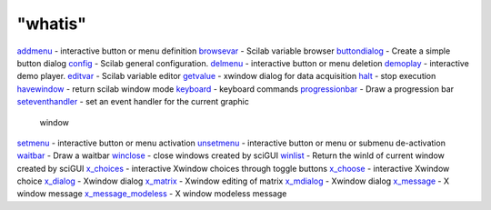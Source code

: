 ====
"whatis"
====


`addmenu`_ - interactive button or menu definition
`browsevar`_ - Scilab variable browser
`buttondialog`_ - Create a simple button dialog
`config`_ - Scilab general configuration.
`delmenu`_ - interactive button or menu deletion
`demoplay`_ - interactive demo player.
`editvar`_ - Scilab variable editor
`getvalue`_ - xwindow dialog for data acquisition
`halt`_ - stop execution
`havewindow`_ - return scilab window mode
`keyboard`_ - keyboard commands
`progressionbar`_ - Draw a progression bar
`seteventhandler`_ - set an event handler for the current graphic
  window
`setmenu`_ - interactive button or menu activation
`unsetmenu`_ - interactive button or menu or submenu de-activation
`waitbar`_ - Draw a waitbar
`winclose`_ - close windows created by sciGUI
`winlist`_ - Return the winId of current window created by sciGUI
`x_choices`_ - interactive Xwindow choices through toggle buttons
`x_choose`_ - interactive Xwindow choice
`x_dialog`_ - Xwindow dialog
`x_matrix`_ - Xwindow editing of matrix
`x_mdialog`_ - Xwindow dialog
`x_message`_ - X window message
`x_message_modeless`_ - X window modeless message


.. _halt: ://./gui/halt.htm
.. _unsetmenu: ://./gui/unsetmenu.htm
.. _x_mdialog: ://./gui/x_mdialog.htm
.. _x_message: ://./gui/x_message.htm
.. _setmenu: ://./gui/setmenu.htm
.. _x_choices: ://./gui/x_choices.htm
.. _buttondialog: ://./gui/buttondialog.htm
.. _winclose: ://./gui/winclose.htm
.. _havewindow: ://./gui/havewindow.htm
.. _seteventhandler: ://./gui/seteventhandler.htm
.. _waitbar: ://./gui/waitbar.htm
.. _x_matrix: ://./gui/x_matrix.htm
.. _demoplay: ://./gui/demoplay.htm
.. _getvalue: ://./gui/getvalue.htm
.. _addmenu: ://./gui/addmenu.htm
.. _winlist: ://./gui/winlist.htm
.. _x_choose: ://./gui/x_choose.htm
.. _x_dialog: ://./gui/x_dialog.htm
.. _delmenu: ://./gui/delmenu.htm
.. _config: ://./gui/config.htm
.. _x_message_modeless: ://./gui/x_message_modeless.htm
.. _browsevar: ://./gui/browsevar.htm
.. _progressionbar: ://./gui/progressionbar.htm
.. _editvar: ://./gui/editvar.htm
.. _keyboard: ://./gui/keyboard.htm



